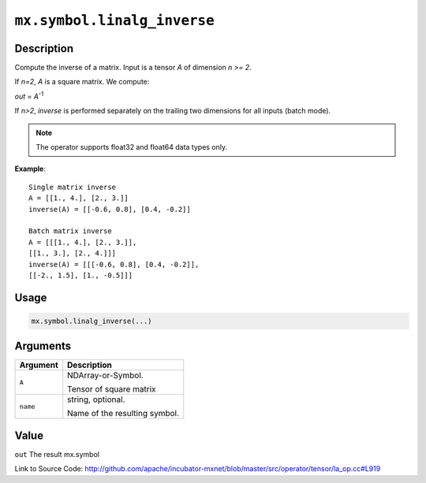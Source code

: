 

``mx.symbol.linalg_inverse``
========================================================

Description
----------------------

Compute the inverse of a matrix.
Input is a tensor *A* of dimension *n >= 2*.

If *n=2*, *A* is a square matrix. We compute:

*out* = *A*\ :sup:`-1`

If *n>2*, *inverse* is performed separately on the trailing two dimensions
for all inputs (batch mode).


.. note:: The operator supports float32 and float64 data types only.


**Example**::

	 
	 Single matrix inverse
	 A = [[1., 4.], [2., 3.]]
	 inverse(A) = [[-0.6, 0.8], [0.4, -0.2]]
	 
	 Batch matrix inverse
	 A = [[[1., 4.], [2., 3.]],
	 [[1., 3.], [2., 4.]]]
	 inverse(A) = [[[-0.6, 0.8], [0.4, -0.2]],
	 [[-2., 1.5], [1., -0.5]]]
	 
	 

Usage
----------

.. code:: r

	mx.symbol.linalg_inverse(...)

Arguments
------------------

+----------------------------------------+------------------------------------------------------------+
| Argument                               | Description                                                |
+========================================+============================================================+
| ``A``                                  | NDArray-or-Symbol.                                         |
|                                        |                                                            |
|                                        | Tensor of square matrix                                    |
+----------------------------------------+------------------------------------------------------------+
| ``name``                               | string, optional.                                          |
|                                        |                                                            |
|                                        | Name of the resulting symbol.                              |
+----------------------------------------+------------------------------------------------------------+

Value
----------

``out`` The result mx.symbol


Link to Source Code: http://github.com/apache/incubator-mxnet/blob/master/src/operator/tensor/la_op.cc#L919

